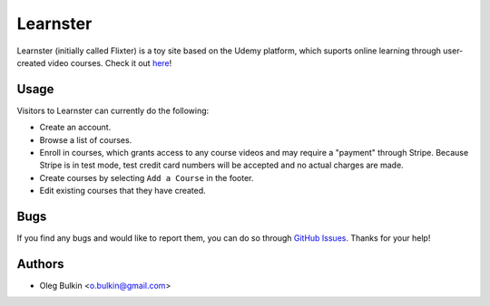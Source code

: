 =========
Learnster
=========

Learnster (initially called Flixter) is a toy site based on the Udemy platform,
which suports online learning through user-created video courses. Check it out
`here <https://flixter-obulkin.herokuapp.com/>`_!

Usage
=====

Visitors to Learnster can currently do the following:

* Create an account.
* Browse a list of courses.
* Enroll in courses, which grants access to any course videos and may require a
  "payment" through Stripe. Because Stripe is in test mode, test credit card
  numbers will be accepted and no actual charges are made.
* Create courses by selecting ``Add a Course`` in the footer.
* Edit existing courses that they have created.

Bugs
====

If you find any bugs and would like to report them, you can do so through
`GitHub Issues <https://github.com/obulkin/fp-flixter/issues>`_. Thanks for
your help!

Authors
=======

* Oleg Bulkin <o.bulkin@gmail.com>
